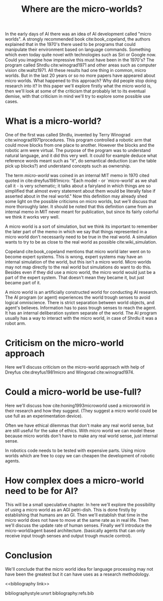 #+TITLE: Where are the micro-worlds?
#+OPTIONS: toc:nil
#+LATEX_HEADER: \usepackage{natbib}

# this is a comment, btw, I use org mode.
# Opassen dat het niet te historisch word
# Goed aankleden, kan een micro wereld worden gebruikt
# om een AI te ontwikkelen?

# Don't get lost in the technicalities.

# There are few recent publications about micro worlds, they used to be very
# popular in the 70's. Why aren't there anymore publications about this?

In the early days of AI there was an idea of AI development called
"micro worlds".
A strongly recommended book cite:book_copeland,
the authors explained that in the 1970's there used to be programs that could                                                          
manipulate their environment based on language commands.
Something which even today quite novel with technologies such as Siri or
Google now.
Could you imagine how impressive this must have been in the 1970's?
The program called Shrdlu cite:winograd1971
and other areas such as computer vision cite:waltz1971.
All these results had one thing in common, micro worlds.
But in the last 20 years or so no more papers have appeared about micro worlds.
What happened to this approach?
Why did people stop doing research into it?
In this paper we'll explore firstly what the micro world is,
then we'll look at some of the criticism that probably let to its eventual demise,
with that criticism in mind we'll try to explore some possible use cases.

* What is a micro-world?
# my fellow students often don't understand what I'm talking about with just
# a "micro-world" so I should define well what I mean with it.
                                                                   
One of the first was called Shrdlu, invented by Terry Winograd cite:winograd1971procedures.    
This program controlled a robotic arm that could move blocks from one place                                                            
to another. 
However the blocks and the robotic arm were virtual.
The purpose of the program was to understand natural language, and it did
this very well.
It could for example deduce what reference words meant such as "it",
do semantical deduction (can the table pick up blocks?)
and understand concepts such as ownership.

The term /micro-world/ was coined in an internal MIT memo in 1970 cited quoted                                                         
in cite:dreyfus1981micro: "Each model - or `micro-world' as we shall call it -                                                         
is very schematic; it talks about a fairyland in which things are so simplified                                                        
that almost every statement about them would be literally false if asserted about                                                      
in the real world."                                                
Now this definition may already shed some light on the possible criticisms
on micro worlds, but we'll discuss that more thoroughly later.
It should be noted that this definition came from an internal memo in MIT
never meant for publication,
but since its fairly colorful we think it works very well.

# TODO: add citation to definition of simulation
A micro world is a sort of simulation, but we think its important to remember
the later part of the memo in which we say that things represented in a
micro world don't necessarily need to be true in the real world. A simulation
wants to try to be as close to the real world as possible
cite:wiki_simulation.

Copeland cite:book_copeland mentions that micro world later went on to become
expert systems.
This is wrong,
expert systems may have an internal simulation of the world,
but this isn't a micro world.
Micro worlds may not map directly to the real world but simulations do want to do this.
Besides even if they did use a micro world,
the micro world would just be a part of the expert system.
That doesn't mean they became it, but just became part of it.

A micro world is an artificially constructed world for conducting AI research.
The AI program (or agent) experiences the world trough senses to avoid logical
omniscience.
There is strict separation between world objects, and agent's believes.
Information has to pass trough senses to reach the agent.
It has an internal deliberation system separate of the world.
The AI program usually has a way to interact with the micro world, in case
of Shrdlu it was a robot arm.

                                                                   
* Criticism on the micro-world approach
Here we'll discuss criticism on the micro-world approach with help of Dreyfus
cite:dreyfus1981micro and Wingorad cite:winograd1974.

* Could a micro-world be use-full?
Here we'll discuss how cite:honing1993microworld used a microworld in their
research and how they suggest.
(They suggest a micro world could be use full as an experimentation device).

Often we have ethical dilemmas that don't make any real world sense,
but are still useful for the sake of ethics.
With micro world we can model these
because micro worlds don't have to make any real world sense, just internal sense.

In robotics code needs to be tested with expensive parts.
Using micro worlds which are free to copy we can cheapen the
development of robotic agents.

* How complex does a micro-world need to be for AI?
# we can also spin this as a prediction engine, ie the imagination of an agent
This will be a small speculative chapter.
In here we'll explore the possibility of using a micro world as an AGI petri-dish.
This is done firstly by establishing that humans are an GI.
Then we'll establish that time in the micro world does not have to move at the
same rate as in real life.
Then we'll discuss the update rate of human senses.
Finally we'll introduce the micro-world/agent based architecture. (basically
agents that can only receive input trough senses and output trough muscle
control).

# Perhaps build on this and add my own thought experiments
# Build on this with good reasoning, don't trhow out random claims.

* Conclusion
We'll conclude that the micro world idea for language processing may not have
been the greatest but it can have uses as a research methodology.

<<bibliography link>>

bibliographystyle:unsrt
bibliography:refs.bib
